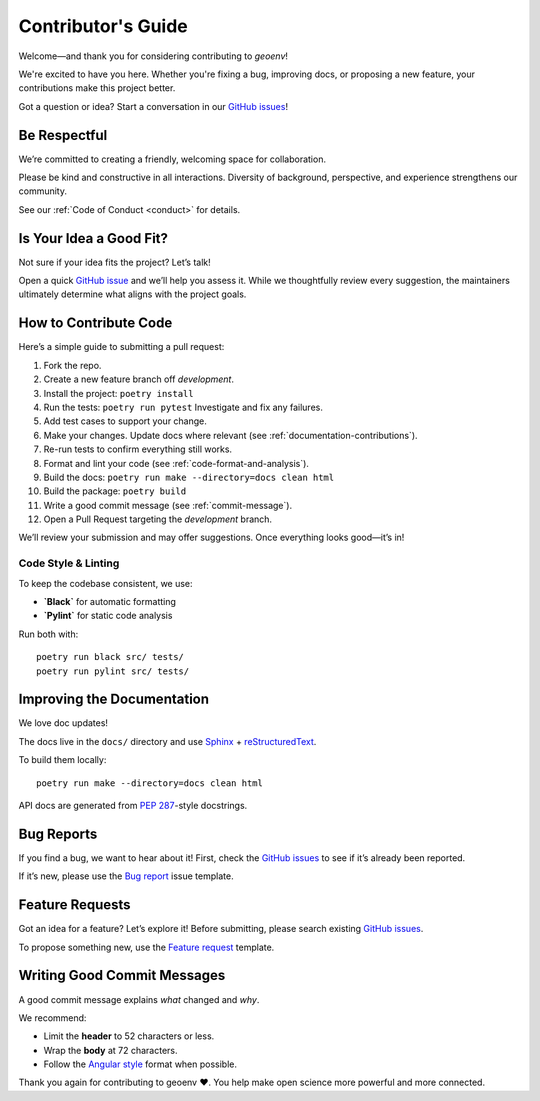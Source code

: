 .. _contributing:

Contributor's Guide
===================

Welcome—and thank you for considering contributing to `geoenv`!

We're excited to have you here. Whether you're fixing a bug, improving docs, or proposing a new feature, your contributions make this project better.

Got a question or idea? Start a conversation in our `GitHub issues`_!

.. _GitHub issues: https://github.com/clnsmth/geoenv/issues

Be Respectful
-------------

We’re committed to creating a friendly, welcoming space for collaboration.

Please be kind and constructive in all interactions. Diversity of background, perspective, and experience strengthens our community.

See our :ref:`Code of Conduct <conduct>` for details.

.. _Code of Conduct: https://geoenv.readthedocs.io/en/latest/dev/conduct/

Is Your Idea a Good Fit?
------------------------

Not sure if your idea fits the project? Let’s talk!

Open a quick `GitHub issue`_ and we’ll help you assess it. While we thoughtfully review every suggestion, the maintainers ultimately determine what aligns with the project goals.

.. _GitHub issue: https://github.com/clnsmth/geoenv/issues

How to Contribute Code
----------------------

Here’s a simple guide to submitting a pull request:

1. Fork the repo.
2. Create a new feature branch off `development`.
3. Install the project:
   ``poetry install``
4. Run the tests:
   ``poetry run pytest``
   Investigate and fix any failures.
5. Add test cases to support your change.
6. Make your changes. Update docs where relevant (see :ref:`documentation-contributions`).
7. Re-run tests to confirm everything still works.
8. Format and lint your code (see :ref:`code-format-and-analysis`).
9. Build the docs:
   ``poetry run make --directory=docs clean html``
10. Build the package:
    ``poetry build``
11. Write a good commit message (see :ref:`commit-message`).
12. Open a Pull Request targeting the `development` branch.

.. _reStructuredText: https://thomas-cokelaer.info/tutorials/sphinx/docstring_python.html
.. _pytest: https://docs.pytest.org/en/latest/
.. _Angular commit style: https://github.com/angular/angular/blob/convert/CONTRIBUTING.md#-commit-message-format

We’ll review your submission and may offer suggestions. Once everything looks good—it’s in!

Code Style & Linting
~~~~~~~~~~~~~~~~~~~~

To keep the codebase consistent, we use:

- **`Black`** for automatic formatting
- **`Pylint`** for static code analysis

Run both with:

::

    poetry run black src/ tests/
    poetry run pylint src/ tests/

.. _Black: https://black.readthedocs.io/en/stable/
.. _Pylint: https://pylint.pycqa.org/en/latest/

.. _code-format-and-analysis:

.. _documentation-contributions:

Improving the Documentation
---------------------------

We love doc updates!

The docs live in the ``docs/`` directory and use `Sphinx`_ + `reStructuredText`_.

To build them locally:

::

    poetry run make --directory=docs clean html

API docs are generated from `PEP 287`_-style docstrings.

.. _reStructuredText: https://thomas-cokelaer.info/tutorials/sphinx/docstring_python.html
.. _Sphinx: http://sphinx-doc.org/index.html
.. _PEP 287: https://peps.python.org/pep-0287/

.. _documentation-contributions:

.. _bug-reports:

Bug Reports
-----------

If you find a bug, we want to hear about it! First, check the `GitHub issues`_ to see if it’s already been reported.

If it’s new, please use the `Bug report`_ issue template.

.. _Bug report: https://github.com/clnsmth/geoenv/issues/new/choose
.. _GitHub issues: https://github.com/clnsmth/geoenv/issues

Feature Requests
------------------

Got an idea for a feature? Let’s explore it! Before submitting, please search existing `GitHub issues`_.

To propose something new, use the `Feature request`_ template.

.. _Feature request: https://github.com/clnsmth/geoenv/issues/new/choose

.. _commit-message:

Writing Good Commit Messages
-------------------------------

A good commit message explains *what* changed and *why*.

We recommend:

- Limit the **header** to 52 characters or less.
- Wrap the **body** at 72 characters.
- Follow the `Angular style`_ format when possible.

.. _Angular style: https://github.com/angular/angular/blob/convert/CONTRIBUTING.md#-commit-message-format

.. _commit-message:

Thank you again for contributing to geoenv ❤️. You help make open science more powerful and more connected.